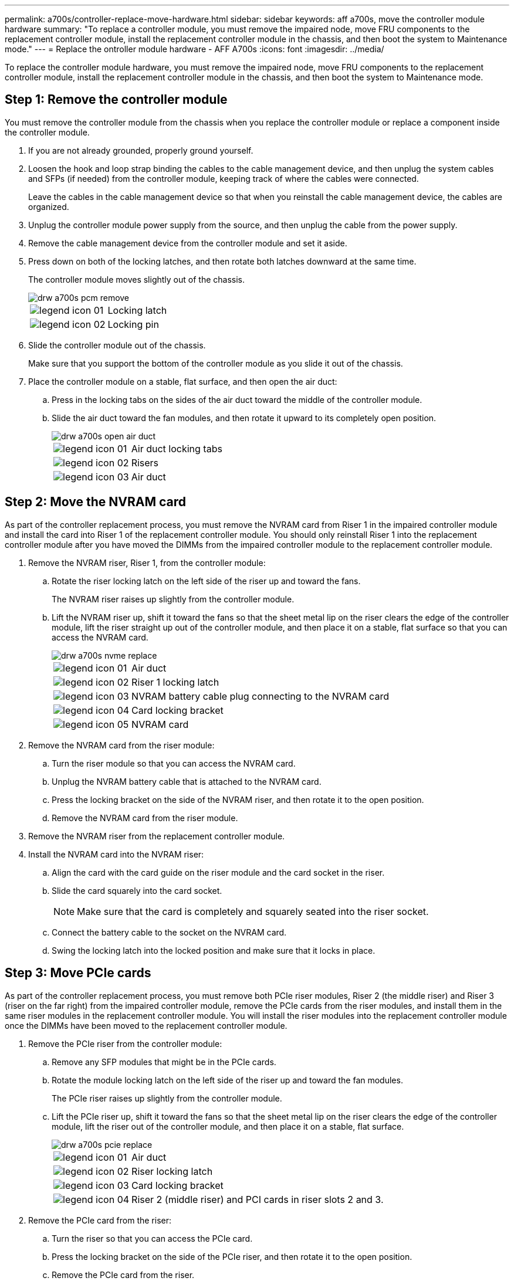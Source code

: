 ---
permalink: a700s/controller-replace-move-hardware.html
sidebar: sidebar
keywords: aff a700s, move the controller module hardware
summary: "To replace a controller module, you must remove the impaired node, move FRU components to the replacement controller module, install the replacement controller module in the chassis, and then boot the system to Maintenance mode."
---
= Replace the ontroller module hardware - AFF A700s
:icons: font
:imagesdir: ../media/

[.lead]
To replace the controller module hardware, you must remove the impaired node, move FRU components to the replacement controller module, install the replacement controller module in the chassis, and then boot the system to Maintenance mode.

== Step 1: Remove the controller module

You must remove the controller module from the chassis when you replace the controller module or replace a component inside the controller module.

. If you are not already grounded, properly ground yourself.
. Loosen the hook and loop strap binding the cables to the cable management device, and then unplug the system cables and SFPs (if needed) from the controller module, keeping track of where the cables were connected.
+
Leave the cables in the cable management device so that when you reinstall the cable management device, the cables are organized.

. Unplug the controller module power supply from the source, and then unplug the cable from the power supply.
. Remove the cable management device from the controller module and set it aside.
. Press down on both of the locking latches, and then rotate both latches downward at the same time.
+
The controller module moves slightly out of the chassis.
+
image::../media/drw_a700s_pcm_remove.png[]
+
[cols="1,4"]
|===
a|
image:../media/legend_icon_01.png[]|
Locking latch
a|
image:../media/legend_icon_02.png[]
a|
Locking pin
|===

. Slide the controller module out of the chassis.
+
Make sure that you support the bottom of the controller module as you slide it out of the chassis.

. Place the controller module on a stable, flat surface, and then open the air duct:
 .. Press in the locking tabs on the sides of the air duct toward the middle of the controller module.
 .. Slide the air duct toward the fan modules, and then rotate it upward to its completely open position.
+
image::../media/drw_a700s_open_air_duct.png[]
+
[cols="1,4"]
|===
a|
image:../media/legend_icon_01.png[]|
Air duct locking tabs
a|
image:../media/legend_icon_02.png[]
a|
Risers
a|
image:../media/legend_icon_03.png[]
a|
Air duct
|===

== Step 2: Move the NVRAM card

As part of the controller replacement process, you must remove the NVRAM card from Riser 1 in the impaired controller module and install the card into Riser 1 of the replacement controller module. You should only reinstall Riser 1 into the replacement controller module after you have moved the DIMMs from the impaired controller module to the replacement controller module.

. Remove the NVRAM riser, Riser 1, from the controller module:
 .. Rotate the riser locking latch on the left side of the riser up and toward the fans.
+
The NVRAM riser raises up slightly from the controller module.

 .. Lift the NVRAM riser up, shift it toward the fans so that the sheet metal lip on the riser clears the edge of the controller module, lift the riser straight up out of the controller module, and then place it on a stable, flat surface so that you can access the NVRAM card.
+
image::../media/drw_a700s_nvme_replace.png[]
+
[cols="1,4"]
|===
a|
image:../media/legend_icon_01.png[]|
Air duct
a|
image:../media/legend_icon_02.png[]
a|
Riser 1 locking latch
a|
image:../media/legend_icon_03.png[]
a|
NVRAM battery cable plug connecting to the NVRAM card
a|
image:../media/legend_icon_04.png[]
a|
Card locking bracket
a|
image:../media/legend_icon_05.png[]
a|
NVRAM card
|===
. Remove the NVRAM card from the riser module:
 .. Turn the riser module so that you can access the NVRAM card.
 .. Unplug the NVRAM battery cable that is attached to the NVRAM card.
 .. Press the locking bracket on the side of the NVRAM riser, and then rotate it to the open position.
 .. Remove the NVRAM card from the riser module.
. Remove the NVRAM riser from the replacement controller module.
. Install the NVRAM card into the NVRAM riser:
 .. Align the card with the card guide on the riser module and the card socket in the riser.
 .. Slide the card squarely into the card socket.
+
NOTE: Make sure that the card is completely and squarely seated into the riser socket.

 .. Connect the battery cable to the socket on the NVRAM card.
 .. Swing the locking latch into the locked position and make sure that it locks in place.

== Step 3: Move PCIe cards

As part of the controller replacement process, you must remove both PCIe riser modules, Riser 2 (the middle riser) and Riser 3 (riser on the far right) from the impaired controller module, remove the PCIe cards from the riser modules, and install them in the same riser modules in the replacement controller module. You will install the riser modules into the replacement controller module once the DIMMs have been moved to the replacement controller module.

. Remove the PCIe riser from the controller module:
 .. Remove any SFP modules that might be in the PCIe cards.
 .. Rotate the module locking latch on the left side of the riser up and toward the fan modules.
+
The PCIe riser raises up slightly from the controller module.

 .. Lift the PCIe riser up, shift it toward the fans so that the sheet metal lip on the riser clears the edge of the controller module, lift the riser out of the controller module, and then place it on a stable, flat surface.
+
image::../media/drw_a700s_pcie_replace.png[]
+
[cols="1,4"]
|===
a|
image:../media/legend_icon_01.png[]|
Air duct
a|
image:../media/legend_icon_02.png[]
a|
Riser locking latch
a|
image:../media/legend_icon_03.png[]
a|
Card locking bracket
a|
image:../media/legend_icon_04.png[]
a|
Riser 2 (middle riser) and PCI cards in riser slots 2 and 3.
|===
. Remove the PCIe card from the riser:
 .. Turn the riser so that you can access the PCIe card.
 .. Press the locking bracket on the side of the PCIe riser, and then rotate it to the open position.
 .. Remove the PCIe card from the riser.
. Remove the corresponding riser from the replacement controller module.
. Install the PCIe card into the same slot in PCIe riser:
 .. Align the card with the card guide on the riser and the card socket in the riser, and then slide it squarely into the socket in the riser.
+
NOTE: Make sure that the card is completely and squarely seated into the riser socket.

 .. Swing the locking latch into place until it clicks into the locked position.
. Repeat the preceding steps for Riser 3 and PCIe cards in slots 4 and 5 in the impaired controller module.

== Step 4: Move the boot media

There are two boot media devices in the AFF A700s, a primary and a secondary or backup boot media. You must move them from the impaired node to the _replacement_ node and install them into their respective slots in the _replacement_ node.

The boot media are located under Riser 2, the middle PCIe riser module. This PCIe module must be removed to gain access to the boot media.

. Locate the boot media:
 .. Open the air duct, if needed.
 .. If needed, remove Riser 2, the middle PCIe module, by unlocking the locking latch and then removing the riser from the controller module.

+
image::../media/drw_a700s_boot_media_replace.png[]
+
[cols="1,4"]
|===
a|
image:../media/legend_icon_01.png[]|
Air duct
a|
image:../media/legend_icon_02.png[]
a|
Riser 2 (middle PCIe module)
a|
image:../media/legend_icon_03.png[]
a|
Boot media screw
a|
image:../media/legend_icon_04.png[]
a|
Boot media
|===
. Remove the boot media from the controller module:
 .. Using a #1 Phillips head screwdriver, remove the screw holding down the boot media and set the screw aside in a safe place.
 .. Grasping the sides of the boot media, gently rotate the boot media up, and then pull the boot media straight out of the socket and set it aside.
. Move the boot media to the new controller module and install it:
+
NOTE: Install the boot media into the same socket in the replacement controller module as it was installed in the impaired controller module; primary boot media socket (slot 1) to primary boot media socket, and secondary boot media socket (slot 2) to secondary boot media socket.

 .. Align the edges of the boot media with the socket housing, and then gently push it squarely into the socket.
 .. Rotate the boot media down toward the motherboard.
 .. Secure the boot media to the motherboard using the boot media screw.
+
Do not over-tighten the screw or you might damage the boot media.

== Step 5: Move the fans

You must move the fans from the impaired controller module to the replacement module when replacing a failed controller module.

. Remove the fan module by pinching the locking tabs on the side of the fan module, and then lifting the fan module straight out of the controller module.
+
image::../media/drw_a700s_replace_fan.png[]
+
[cols="1,4"]
|===
a|
image:../media/legend_icon_01.png[]|
Fan locking tabs
a|
image:../media/legend_icon_02.png[]
a|
Fan module
|===

. Move the fan module to the replacement controller module, and then install the fan module by aligning its edges with the opening in the controller module, and then sliding the fan module into the controller module until the locking latches click into place.
. Repeat these steps for the remaining fan modules.

== Step 6: Move system DIMMs

[.lead]
To move the DIMMs, locate and move them from the impaired controller into the replacement controller and follow the specific sequence of steps.

. Locate the DIMMs on your controller module.
+
image::../media/drw_a700s_dimm_replace.png[]
+
[cols="1,4"]
|===
a|
image:../media/legend_icon_01.png[]|
Air duct
a|
image:../media/legend_icon_02.png[]
a|
Riser 1 and DIMM bank 1-4
a|
image:../media/legend_icon_03.png[]
a|
Riser 2 and DIMM banks 5-8 and 9-12
a|
image:../media/legend_icon_04.png[]
a|
Riser 3 and DIMM bank 13-16
|===

. Note the orientation of the DIMM in the socket so that you can insert the DIMM in the replacement controller module in the proper orientation.
. Eject the DIMM from its slot by slowly pushing apart the two DIMM ejector tabs on either side of the DIMM, and then slide the DIMM out of the slot.
+
NOTE: Carefully hold the DIMM by the edges to avoid pressure on the components on the DIMM circuit board.

. Locate the slot where you are installing the DIMM.
. Make sure that the DIMM ejector tabs on the connector are in the open position, and then insert the DIMM squarely into the slot.
+
The DIMM fits tightly in the slot, but should go in easily. If not, realign the DIMM with the slot and reinsert it.
+
NOTE: Visually inspect the DIMM to verify that it is evenly aligned and fully inserted into the slot.

. Push carefully, but firmly, on the top edge of the DIMM until the ejector tabs snap into place over the notches at the ends of the DIMM.
. Repeat these steps for the remaining DIMMs.

== Step 7: Install the NVRAM module

To install the NVRAM module, you must follow the specific sequence of steps.

. Install the riser into the controller module:
 .. Align the lip of the riser with the underside of the controller module sheet metal.
 .. Guide the riser along the pins in the controller module, and then lower the riser into the controller module.
 .. Swing the locking latch down and click it into the locked position.
+
When locked, the locking latch is flush with the top of the riser and the riser sits squarely in the controller module.

 .. Reinsert any SFP modules that were removed from the PCIe cards.

== Step 8: Move the NVRAM battery

When replacing the controller module, you must move the NVRAM battery from the impaired controller module to the replacement controller module

. Locate the NVRAM battery on the left side of the riser module, Riser 1.
+
image::../media/drw_a700s_nvme_battery_replace.png[]
+
[cols="1,4"]
|===
a|
image:../media/legend_icon_01.png[]|
NVRAM battery plug
a|
image:../media/legend_icon_02.png[]
a|
Blue NVRAM battery locking tab
|===

. Locate the battery plug and squeeze the clip on the face of the battery plug to release the plug from the socket, and then unplug the battery cable from the socket.
. Grasp the battery and press the blue locking tab marked PUSH, and then lift the battery out of the holder and controller module.
. Move the battery pack to the replacement controller module, and then install it in the NVRAM riser:
 .. Slide the battery pack down along the sheet metal side wall until the support tabs on the side wall hook into the slots on the battery pack, and the battery pack latch engages and locks into place.
 .. Press firmly down on the battery pack to make sure that it is locked into place.
 .. Plug the battery plug into the riser socket and make sure that the plug locks into place.

== Step 9: Install a PCIe riser

To install a PCIe riser, you must follow a specific sequence of steps.

. If you are not already grounded, properly ground yourself.
. Install the riser into the controller module:
 .. Align the lip of the riser with the underside of the controller module sheet metal.
 .. Guide the riser along the pins in the controller module, and then lower the riser into the controller module.
 .. Swing the locking latch down and click it into the locked position.
+
When locked, the locking latch is flush with the top of the riser and the riser sits squarely in the controller module.

 .. Reinsert any SFP modules that were removed from the PCIe cards.
. Repeat the preceding steps for Riser 3 and PCIe cards in slots 4 and 5 in the impaired controller module.

== Step 10: Move the power supply

You must move the power supply and power supply blank from the impaired controller module to the replacement controller module when you replace a controller module.

. If you are not already grounded, properly ground yourself.
. Rotate the cam handle such that it can be used to pull power supply out of the controller module while pressing the locking tab.
+
CAUTION: The power supply is short. Always use two hands to support it when removing it from the controller module so that it does not suddenly swing free from the controller module and injure you.
+
image::../media/drw_a700s_replace_psu.gif[]
+
|===
a|
image:../media/legend_icon_01.png[]|
Blue power supply locking tab
a|
image:../media/legend_icon_02.png[]
a|
Power supply
|===

. Move the power supply to the new controller module, and then install it.
. Using both hands, support and align the edges of the power supply with the opening in the controller module, and then gently push the power supply into the controller module until the locking tab clicks into place.
+
The power supplies will only properly engage with the internal connector and lock in place one way.
+
NOTE: To avoid damaging the internal connector, do not use excessive force when sliding the power supply into the system.

. Remove the PSU blanking panel from the impaired controller module, and then install it in the replacement controller module.

== Step 11: Install the controller module

After all the components have been moved from the impaired controller module to the replacement controller module, you must install the replacement controller module into the chassis and then boot it to Maintenance mode.

. If you are not already grounded, properly ground yourself.
. If you have not already done so, close the air duct:
 .. Swing the air duct all the way down to the controller module.
 .. Slide the air duct toward the risers until the locking tabs click into place.
 .. Inspect the air duct to make sure that it is properly seated and locked into place.

+
image::../media/drw_a700s_close_air_duct.png[]
+
|===
a|
image:../media/legend_icon_01.png[]|
Locking tabs
a|
image:../media/legend_icon_02.png[]
a|
Slide plunger
|===
. Align the end of the controller module with the opening in the chassis, and then gently push the controller module halfway into the system.
+
NOTE: Do not completely insert the controller module in the chassis until instructed to do so.

. Cable the management and console ports only, so that you can access the system to perform the tasks in the following sections.
+
NOTE: You will connect the rest of the cables to the controller module later in this procedure.

. Plug the power cord into the power supply, reinstall the power cable locking collar, and then connect the power supply to the power source.
. Complete the reinstallation of the controller module:
 .. If you have not already done so, reinstall the cable management device.
 .. Firmly push the controller module into the chassis until it meets the midplane and is fully seated.
+
The locking latches rise when the controller module is fully seated.
+
NOTE: Do not use excessive force when sliding the controller module into the chassis to avoid damaging the connectors.
+
The controller module begins to boot as soon as it is fully seated in the chassis. Be prepared to interrupt the boot process.

 .. Rotate the locking latches upward, tilting them so that they clear the locking pins, and then lower them into the locked position.
 .. Interrupt the boot process by pressing `Ctrl-C` when you see `Press Ctrl-C for Boot Menu`.
 .. Select the option to boot to Maintenance mode from the displayed menu.
. If your system is configured to support 10 GbE cluster interconnect and data connections on 40 GbE NICs or onboard ports, convert these ports to 10 GbE connections by using the nicadmin convert command from Maintenance mode.
+
NOTE: Be sure to exit Maintenance mode after completing the conversion.
